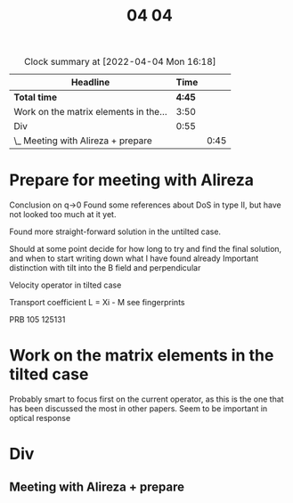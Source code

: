 #+TITLE: 04 04

#+BEGIN: clocktable :scope file :maxlevel 2
#+CAPTION: Clock summary at [2022-04-04 Mon 16:18]
| Headline                              |   Time |      |
|---------------------------------------+--------+------|
| *Total time*                          | *4:45* |      |
|---------------------------------------+--------+------|
| Work on the matrix elements in the... |   3:50 |      |
| Div                                   |   0:55 |      |
| \_  Meeting with Alireza + prepare    |        | 0:45 |
#+END:


* Prepare for meeting with Alireza
Conclusion on q->0
Found some references about DoS in type II, but have not looked too much at it yet.

Found more straight-forward solution in the untilted case.

Should at some point decide for how long to try and find the final solution, and when to start writing down what I have found already
Important distinction with tilt into the B field and perpendicular

Velocity operator in tilted case

Transport coefficient
L = Xi - M see fingerprints

PRB 105 125131

* Work on the matrix elements in the tilted case
:LOGBOOK:
CLOCK: [2022-04-04 Mon 16:12]--[2022-04-04 Mon 16:18] =>  0:06
CLOCK: [2022-04-04 Mon 14:25]--[2022-04-04 Mon 14:51] =>  0:01
CLOCK: [2022-04-04 Mon 13:19]--[2022-04-04 Mon 13:55] =>  0:36
CLOCK: [2022-04-04 Mon 13:01]--[2022-04-04 Mon 13:18] =>  0:17
CLOCK: [2022-04-04 Mon 11:13]--[2022-04-04 Mon 11:55] =>  0:42
CLOCK: [2022-04-04 Mon 10:11]--[2022-04-04 Mon 11:05] =>  0:54
CLOCK: [2022-04-04 Mon 09:12]--[2022-04-04 Mon 10:01] =>  0:49
:END:
Probably smart to focus first on the current operator, as this is the one that has been discussed the most in other papers.
Seem to be important in optical response

* Div
:LOGBOOK:
CLOCK: [2022-04-04 Mon 09:02]--[2022-04-04 Mon 09:12] =>  0:10
:END:

** Meeting with Alireza + prepare
:LOGBOOK:
CLOCK: [2022-04-04 Mon 15:09]--[2022-04-04 Mon 15:54] =>  0:45
:END:
